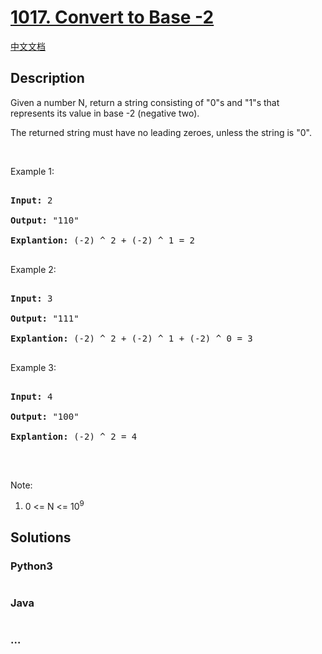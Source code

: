 * [[https://leetcode.com/problems/convert-to-base-2][1017. Convert to
Base -2]]
  :PROPERTIES:
  :CUSTOM_ID: convert-to-base--2
  :END:
[[./solution/1000-1099/1017.Convert to Base -2/README.org][中文文档]]

** Description
   :PROPERTIES:
   :CUSTOM_ID: description
   :END:

#+begin_html
  <p>
#+end_html

Given a number N, return a string consisting of "0"s and "1"s that
represents its value in base -2 (negative two).

#+begin_html
  </p>
#+end_html

#+begin_html
  <p>
#+end_html

The returned string must have no leading zeroes, unless the string is
"0".

#+begin_html
  </p>
#+end_html

#+begin_html
  <p>
#+end_html

 

#+begin_html
  </p>
#+end_html

#+begin_html
  <p>
#+end_html

Example 1:

#+begin_html
  </p>
#+end_html

#+begin_html
  <pre>

  <strong>Input: </strong><span id="example-input-1-1">2</span>

  <strong>Output: </strong><span id="example-output-1">&quot;110&quot;

  <strong>Explantion:</strong> (-2) ^ 2 + (-2) ^ 1 = 2</span>

  </pre>
#+end_html

#+begin_html
  <p>
#+end_html

Example 2:

#+begin_html
  </p>
#+end_html

#+begin_html
  <pre>

  <strong>Input: </strong><span id="example-input-2-1">3</span>

  <strong>Output: </strong><span id="example-output-2">&quot;111&quot;

  </span><span id="example-output-1"><strong>Explantion:</strong> (-2) ^ 2 + (-2) ^ 1 + (-2) ^ 0</span><span> = 3</span>

  </pre>
#+end_html

#+begin_html
  <p>
#+end_html

Example 3:

#+begin_html
  </p>
#+end_html

#+begin_html
  <pre>

  <strong>Input: </strong><span id="example-input-3-1">4</span>

  <strong>Output: </strong><span id="example-output-3">&quot;100&quot;

  </span><span id="example-output-1"><strong>Explantion:</strong> (-2) ^ 2 = 4</span>

  </pre>
#+end_html

#+begin_html
  <p>
#+end_html

 

#+begin_html
  </p>
#+end_html

#+begin_html
  <p>
#+end_html

Note:

#+begin_html
  </p>
#+end_html

#+begin_html
  <ol>
#+end_html

#+begin_html
  <li>
#+end_html

0 <= N <= 10^9

#+begin_html
  </li>
#+end_html

#+begin_html
  </ol>
#+end_html

** Solutions
   :PROPERTIES:
   :CUSTOM_ID: solutions
   :END:

#+begin_html
  <!-- tabs:start -->
#+end_html

*** *Python3*
    :PROPERTIES:
    :CUSTOM_ID: python3
    :END:
#+begin_src python
#+end_src

*** *Java*
    :PROPERTIES:
    :CUSTOM_ID: java
    :END:
#+begin_src java
#+end_src

*** *...*
    :PROPERTIES:
    :CUSTOM_ID: section
    :END:
#+begin_example
#+end_example

#+begin_html
  <!-- tabs:end -->
#+end_html
